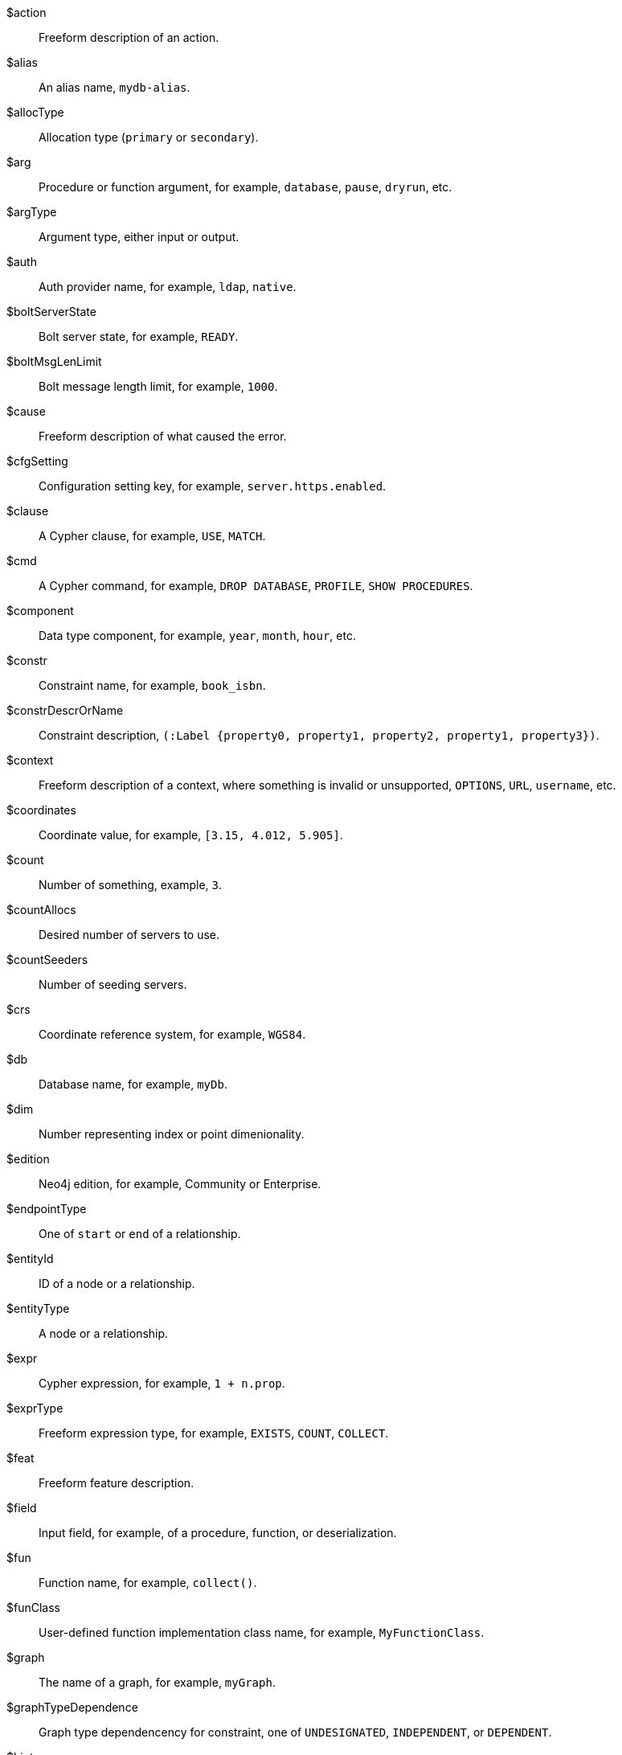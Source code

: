 [glossary]

[[action]]$action:: Freeform description of an action.
//$action will be replaced by cmd and msg depending on the usage.
[[alias]]$alias:: An alias name, `mydb-alias`.
[[allocType]]$allocType:: Allocation type (`primary` or `secondary`).
[[arg]]$arg:: Procedure or function argument, for example, `database`, `pause`, `dryrun`, etc.
[[argType]]$argType:: Argument type, either input or output.
[[auth]]$auth:: Auth provider name, for example, `ldap`, `native`.
[[boltServerState]]$boltServerState:: Bolt server state, for example, `READY`.
[[boltMsgLenLimit]]$boltMsgLenLimit:: Bolt message length limit, for example, `1000`.
[[cause]]$cause:: Freeform description of what caused the error.
[[cfgSetting]]$cfgSetting:: Configuration setting key, for example, `server.https.enabled`.
[[clause]]$clause:: A Cypher clause, for example, `USE`, `MATCH`.
[[cmd]]$cmd:: A Cypher command, for example, `DROP DATABASE`, `PROFILE`, `SHOW PROCEDURES`.
[[component]]$component:: Data type component, for example, `year`, `month`, `hour`, etc.
// we need to change the parameter $component in 51N27 to `$feat` maybe.
[[constr]]$constr:: Constraint name, for example, `book_isbn`.
//Change $constr to $constrName
[[constrDescrOrName]]$constrDescrOrName:: Constraint description, `(:Label {property0, property1, property2, property1, property3})`.
//Change $constrDescrOrName to $constrDescr
[[context]]$context:: Freeform description of a context, where something is invalid or unsupported, `OPTIONS`, `URL`, `username`, etc.
[[coordinates]]$coordinates:: Coordinate value, for example, `[3.15, 4.012, 5.905]`.
[[count]]$count:: Number of something, example, `3`.
[[countAllocs]]$countAllocs:: Desired number of servers to use.
[[countSeeders]]$countSeeders:: Number of seeding servers.
//To check with the clustering team about $countAllocs and $countSeeders.
[[crs]]$crs:: Coordinate reference system, for example, `WGS84`.
[[db]]$db:: Database name, for example, `myDb`.
[[dim]]$dim:: Number representing index or point dimenionality.
[[edition]]$edition:: Neo4j edition, for example, Community or Enterprise.
[[endpointType]]$endpointType:: One of `start` or `end` of a relationship.
[[entityId]]$entityId:: ID of a node or a relationship.
[[entityType]]$entityType:: A node or a relationship.
[[expr]]$expr:: Cypher expression, for example, `1 + n.prop`.
[[exprType]]$exprType:: Freeform expression type, for example, `EXISTS`, `COUNT`, `COLLECT`.
[[feat]]$feat:: Freeform feature description.
[[field]]$field:: Input field, for example, of a procedure, function, or deserialization.
//52N22 and 52N36 to change $field to $arg. Check 22N98 with Antonio.
[[fun]]$fun:: Function name, for example, `collect()`.
[[funClass]]$funClass:: User-defined function implementation class name, for example, `MyFunctionClass`.
[[graph]]$graph:: The name of a graph, for example, `myGraph`.
[[graphTypeDependence]]$graphTypeDependence:: Graph type dependencency for constraint, one of `UNDESIGNATED`, `INDEPENDENT`, or `DEPENDENT`.
[[hint]]$hint:: Freeform description of a hint, for example, `USING INDEX n:N(prop)`.
[[hintList]]$hintList:: A list of free form descriptions of hints like `USING INDEX n:N(prop)`.
[[idx]]$idx:: Index name, `my_index`.
//Change $idx to $idxName
[[idxDescr]]$idxDescr:: Index description, for example, `INDEX :Person(name)`.
[[idxDescrOrName]]$idxDescrOrName:: Index descriptor or name.
//Change all error parameters to $idxDescr or $idxName, and remove $idxDescrOrName.
[[idxOrConstr]]$idxOrConstr:: Index or constraint name, for example, `my_index` or `book_isbn`.
[[idxOrConstrPat]]$idxOrConstrPat:: Index or constraint pattern, for example, `CREATE CONSTRAINT bar IF NOT EXISTS FOR (n:L) REQUIRE (n.p1) IS NODE KEY`.
[[idxType]]$idxType:: Index type, for example, text, vector, etc.
[[input]]$input:: Piece of user input.
[[inputList]]$inputList:: A list of user inputs.
[[item]]$item:: Freeform description of an item.
//Change 22N90 to $valType, 51N30 to $feat maybe (check with Lasse). Remove $item.
[[keyword]]$keyword:: Cypher keyword, for example, `MERGE`.
[[label]]$label:: Label name, for example, `Person`.
[[labelExpr]]$labelExpr:: Label expression, for example, `(n:Movie|Person)`.
[[labelList]]$labelList:: A list of label names, for example, `Person, Actor`.
[[lower]]$lower:: The lowest accepted number of a range.
[[mapKey]]$mapKey:: Map key.
[[mapKeyList]]$mapKeyList:: A list of map keys, for example, `x and y`.
[[matchMode]]$matchMode:: GPM match mode, for example, `REPEATABLE ELEMENTS`.
[[msg]]$msg:: Freeform message.
[[msgTitle]]$msgTitle:: Freeform message title.
//Change $msgTitle to $excClass
[[namespaceList]]$namespaceList:: A list of namespaces of procedures, for example, `apoc.math.`.
[[operation]]$operation:: A mathematical operation, for example, `/ by zero`, `>`.
//Change 51N69 to something else.
[[option]]$option:: Option name
//This needs further investigation.
[[optionList]]$optionList:: A list of option names.
//This needs further investigation.
[[param]]$param:: Parameter name, for example, `$pattern`.
[[paramList]]$paramList:: A list of parameters, for example `$pattern, $prop`.
[[pat]]$pat:: Pattern, for example, `(:Person)`.
[[port]]$port:: Port name, for example, `6362`.
[[portList]]$portList:: A list of port names, for example, `6362, 6000, 7000`.
[[pos]]$pos:: A position, for example, in a sequence, for example, `2`
[[pred]]$pred:: A predicate, for example, `x = 3`.
[[predList]]$predList:: A list of predicates, for example, `'x = 3', 'y > 4'`.
[[preparserInput]]$preparserInput:: Piece of preparser input.
//Change in the code to $input and update the notifications.
[[proc]]$proc:: Procedure name, for example, `db.labels()`.
[[procClass]]$procClass:: User-defined procedure implementation class name, for example, `MyProcedureClass`.
[[procExeMode]]$procExeMode:: Procedure execution mode, one of `READ`, `WRITE`, `SCHEMA`, and `DBMS`.
[[procField]]$procField:: User-defined procedure implementation class argument name, for example, `myArgument`.
//Change $proField to $arg
[[procFieldType]]$procFieldType:: User-defined procedure implmenetation class argument type, one of `input` or `output`.
//Change $procFieldType to $argType
[[procFun]]$procFun:: Procedure or function name or ID, for example, `db.labels()` or `collect()`.
[[procMethod]]$procMethod:: User-defined procedure implmenetation class method name, for example, `myProcedureMethod`
[[procParam]]$procParam:: User-defined procedure implmenetation parameter name.
[[procParamFmt]]$procParamFmt:: Freeform user-defined procedure implmenetation parameter format, for example, `com.example.*`.
[[propKey]]$propKey:: Property key name, for example, `name`.
[[propKeyList]]$propKeyList:: A list of property key names, for example, `name, age, hometown`.
[[query]]$query:: A statement that retrieves or writes information to a database, for example, `MATCH (n) WHERE n.prop`.
[[reasonList]]$reasonList:: A list of reasons of the failure.
[[relType]]$relType:: Relationship type name, for example, `KNOWS`.
[[replacement]]$replacement:: A free-form text, a replacement of a deprecated feature, a Cypher command, etc.
[[role]]$role:: RBAC role name, for example, `admin`, `public`, `receptionist`.
[[routingPolicy]]$routingPolicy:: Routing policy name.
[[runtime]]$runtime:: Cypher runtime name. One of `slotted`, `pipelined`, and `parallel`.
[[schemaDescr]]$schemaDescr:: Schema descriptor, for example, `(:Label1 \{prop1})`.
[[schemaDescrType]]$schemaDescrType:: Freeform type of schema descriptor, for example, `label property existence constraint`.
[[selector]]$selector:: GPM path selector, for example, `ALL PATHS`, `SHORTEST 2`, etc.
[[selectorType]]$selectorType:: Selector type.
//Ask Lasse about $selectorType (releated to CDC) and has nothing to do with $selector.
[[server]]$server:: Server name or ID, for example, `25a7efc7-d063-44b8-bdee-f23357f89f01`.
[[serverList]]$serverList:: A list of server names or IDs, for example, `'server-1', 'server-2'`.
[[serverType]]$serverType:: Server type, `PRIMARY` (primaryConstrained), `SECONDARY` (secondaryConstrained), or `NONE`.
[[serverAddress]]$serverAddress:: Server address, for example, `localhost:20025`.
[[sig]]$sig:: Procedure or function signature, for example, `date(input = DEFAULT_TEMPORAL_ARGUMENT :: ANY) :: DATE`
[[syntax]]$syntax:: Cypher syntax or keyword.
[[temporal]]$temporal:: Temporal value, for example, `2025-02-18`.
[[timeAmount]]$timeAmount:: Integral amount of time unit (a number).
[[timeUnit]]$timeUnit:: Common time unit name, for example, `seconds`, `minutes`, `hours`.
[[token]]$token:: Token name, for example, `MyLabel`, `MyRelationshipType`, `myPropertyKey`.
[[tokenId]]$tokenId:: Token ID.
[[tokenType]]$tokenType:: One of a label, a relationship type, or a property key.
[[transactionId]]$transactionId:: The transaction ID of a running query.
[[upper]]$upper:: The highest accepted number of a range.
[[url]]$url:: A URL, for example, https://example.com.
[[user]]$user:: A user name, for example, `neo4j`.
[[value]]$value:: Some value.
[[valueList]]$valueList:: A list of values.
[[valueType]]$valueType:: Cypher value type, for example, `STRING`, `BOOLEAN`, `INTEGER`, `LIST<STRING>`, etc.
[[valueTypeList]]$valueTypeList:: A list of Cypher value types.
[[variable]]$variable:: Variable name, for example, `n`.
[[variableList]]$variableList:: A list of variable names, for example, `a, b, c`.